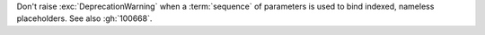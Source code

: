 Don't raise :exc:`DeprecationWarning` when a :term:`sequence` of parameters
is used to bind indexed, nameless placeholders. See also :gh:`100668`.
